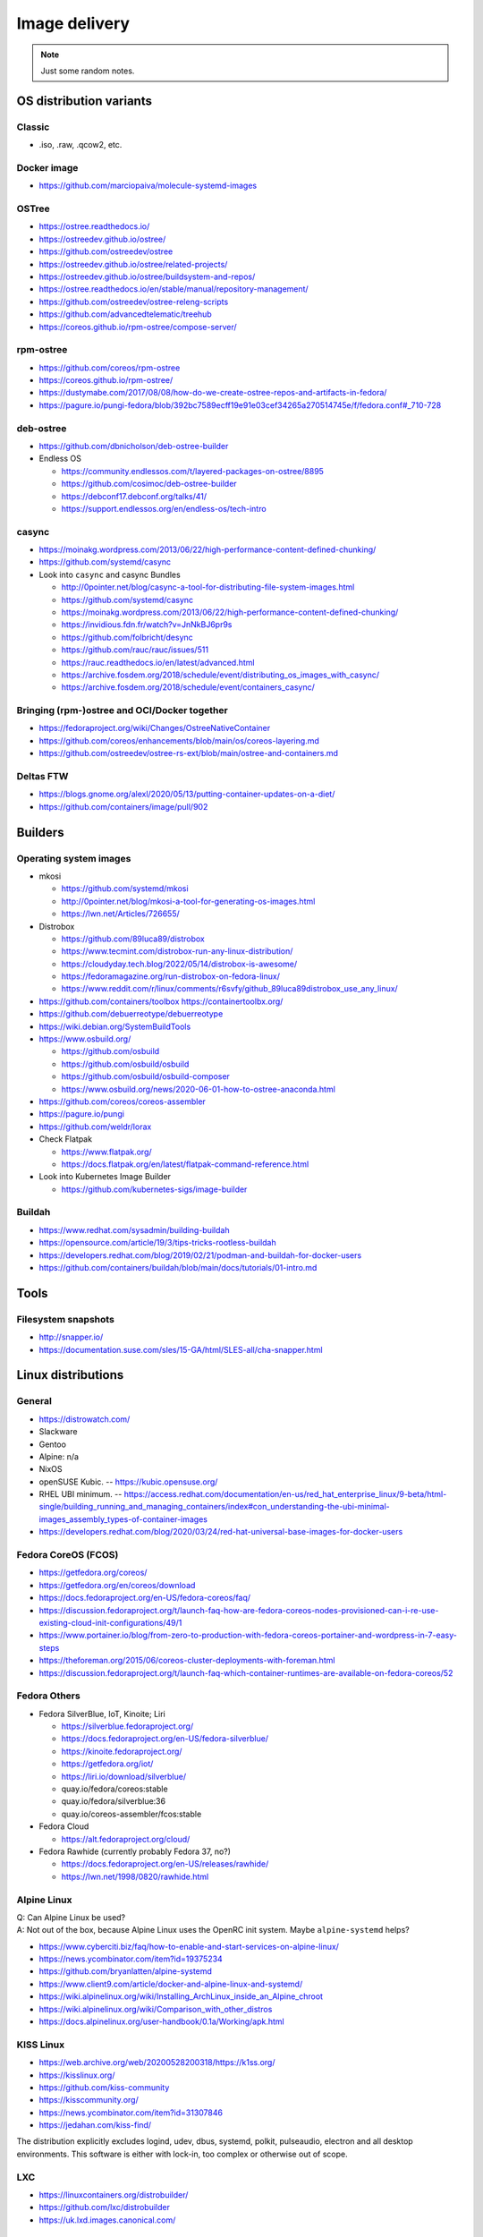 ##############
Image delivery
##############

.. note::

    Just some random notes.


************************
OS distribution variants
************************


Classic
=======
- .iso, .raw, .qcow2, etc.


Docker image
============
- https://github.com/marciopaiva/molecule-systemd-images


OSTree
======
- https://ostree.readthedocs.io/
- https://ostreedev.github.io/ostree/
- https://github.com/ostreedev/ostree
- https://ostreedev.github.io/ostree/related-projects/
- https://ostreedev.github.io/ostree/buildsystem-and-repos/
- https://ostree.readthedocs.io/en/stable/manual/repository-management/
- https://github.com/ostreedev/ostree-releng-scripts
- https://github.com/advancedtelematic/treehub
- https://coreos.github.io/rpm-ostree/compose-server/

rpm-ostree
==========
- https://github.com/coreos/rpm-ostree
- https://coreos.github.io/rpm-ostree/
- https://dustymabe.com/2017/08/08/how-do-we-create-ostree-repos-and-artifacts-in-fedora/
- https://pagure.io/pungi-fedora/blob/392bc7589ecff19e91e03cef34265a270514745e/f/fedora.conf#_710-728

deb-ostree
==========
- https://github.com/dbnicholson/deb-ostree-builder

- Endless OS

  - https://community.endlessos.com/t/layered-packages-on-ostree/8895
  - https://github.com/cosimoc/deb-ostree-builder
  - https://debconf17.debconf.org/talks/41/
  - https://support.endlessos.org/en/endless-os/tech-intro

casync
======
- https://moinakg.wordpress.com/2013/06/22/high-performance-content-defined-chunking/
- https://github.com/systemd/casync

- Look into ``casync`` and casync Bundles

  - http://0pointer.net/blog/casync-a-tool-for-distributing-file-system-images.html
  - https://github.com/systemd/casync
  - https://moinakg.wordpress.com/2013/06/22/high-performance-content-defined-chunking/
  - https://invidious.fdn.fr/watch?v=JnNkBJ6pr9s
  - https://github.com/folbricht/desync
  - https://github.com/rauc/rauc/issues/511
  - https://rauc.readthedocs.io/en/latest/advanced.html
  - https://archive.fosdem.org/2018/schedule/event/distributing_os_images_with_casync/
  - https://archive.fosdem.org/2018/schedule/event/containers_casync/


Bringing (rpm-)ostree and OCI/Docker together
=============================================
- https://fedoraproject.org/wiki/Changes/OstreeNativeContainer
- https://github.com/coreos/enhancements/blob/main/os/coreos-layering.md
- https://github.com/ostreedev/ostree-rs-ext/blob/main/ostree-and-containers.md

Deltas FTW
==========
- https://blogs.gnome.org/alexl/2020/05/13/putting-container-updates-on-a-diet/
- https://github.com/containers/image/pull/902


********
Builders
********


Operating system images
=======================

- mkosi

  - https://github.com/systemd/mkosi
  - http://0pointer.net/blog/mkosi-a-tool-for-generating-os-images.html
  - https://lwn.net/Articles/726655/

- Distrobox

  - https://github.com/89luca89/distrobox
  - https://www.tecmint.com/distrobox-run-any-linux-distribution/
  - https://cloudyday.tech.blog/2022/05/14/distrobox-is-awesome/
  - https://fedoramagazine.org/run-distrobox-on-fedora-linux/
  - https://www.reddit.com/r/linux/comments/r6svfy/github_89luca89distrobox_use_any_linux/

- https://github.com/containers/toolbox
  https://containertoolbx.org/

- https://github.com/debuerreotype/debuerreotype
- https://wiki.debian.org/SystemBuildTools
- https://www.osbuild.org/

  - https://github.com/osbuild
  - https://github.com/osbuild/osbuild
  - https://github.com/osbuild/osbuild-composer
  - https://www.osbuild.org/news/2020-06-01-how-to-ostree-anaconda.html

- https://github.com/coreos/coreos-assembler
- https://pagure.io/pungi
- https://github.com/weldr/lorax

- Check Flatpak

  - https://www.flatpak.org/
  - https://docs.flatpak.org/en/latest/flatpak-command-reference.html

- Look into Kubernetes Image Builder

  - https://github.com/kubernetes-sigs/image-builder


Buildah
=======

- https://www.redhat.com/sysadmin/building-buildah
- https://opensource.com/article/19/3/tips-tricks-rootless-buildah
- https://developers.redhat.com/blog/2019/02/21/podman-and-buildah-for-docker-users
- https://github.com/containers/buildah/blob/main/docs/tutorials/01-intro.md




*****
Tools
*****

Filesystem snapshots
====================

- http://snapper.io/
- https://documentation.suse.com/sles/15-GA/html/SLES-all/cha-snapper.html



*******************
Linux distributions
*******************


General
=======

- https://distrowatch.com/
- Slackware
- Gentoo
- Alpine: n/a
- NixOS
- openSUSE Kubic. -- https://kubic.opensuse.org/
- RHEL UBI minimum. -- https://access.redhat.com/documentation/en-us/red_hat_enterprise_linux/9-beta/html-single/building_running_and_managing_containers/index#con_understanding-the-ubi-minimal-images_assembly_types-of-container-images
- https://developers.redhat.com/blog/2020/03/24/red-hat-universal-base-images-for-docker-users


Fedora CoreOS (FCOS)
====================

- https://getfedora.org/coreos/
- https://getfedora.org/en/coreos/download
- https://docs.fedoraproject.org/en-US/fedora-coreos/faq/
- https://discussion.fedoraproject.org/t/launch-faq-how-are-fedora-coreos-nodes-provisioned-can-i-re-use-existing-cloud-init-configurations/49/1
- https://www.portainer.io/blog/from-zero-to-production-with-fedora-coreos-portainer-and-wordpress-in-7-easy-steps
- https://theforeman.org/2015/06/coreos-cluster-deployments-with-foreman.html
- https://discussion.fedoraproject.org/t/launch-faq-which-container-runtimes-are-available-on-fedora-coreos/52


Fedora Others
=============

- Fedora SilverBlue, IoT, Kinoite; Liri

  - https://silverblue.fedoraproject.org/
  - https://docs.fedoraproject.org/en-US/fedora-silverblue/
  - https://kinoite.fedoraproject.org/
  - https://getfedora.org/iot/
  - https://liri.io/download/silverblue/
  - quay.io/fedora/coreos:stable
  - quay.io/fedora/silverblue:36
  - quay.io/coreos-assembler/fcos:stable

- Fedora Cloud

  - https://alt.fedoraproject.org/cloud/

- Fedora Rawhide (currently probably Fedora 37, no?)

  - https://docs.fedoraproject.org/en-US/releases/rawhide/
  - https://lwn.net/1998/0820/rawhide.html


Alpine Linux
============

| Q: Can Alpine Linux be used?
| A: Not out of the box, because Alpine Linux uses the OpenRC init system. Maybe ``alpine-systemd`` helps?

- https://www.cyberciti.biz/faq/how-to-enable-and-start-services-on-alpine-linux/
- https://news.ycombinator.com/item?id=19375234
- https://github.com/bryanlatten/alpine-systemd
- https://www.client9.com/article/docker-and-alpine-linux-and-systemd/
- https://wiki.alpinelinux.org/wiki/Installing_ArchLinux_inside_an_Alpine_chroot
- https://wiki.alpinelinux.org/wiki/Comparison_with_other_distros
- https://docs.alpinelinux.org/user-handbook/0.1a/Working/apk.html


KISS Linux
==========

- https://web.archive.org/web/20200528200318/https://k1ss.org/
- https://kisslinux.org/
- https://github.com/kiss-community
- https://kisscommunity.org/
- https://news.ycombinator.com/item?id=31307846
- https://jedahan.com/kiss-find/

The distribution explicitly excludes logind, udev, dbus, systemd, polkit,
pulseaudio, electron and all desktop environments. This software is either
with lock-in, too complex or otherwise out of scope.


LXC
===

- https://linuxcontainers.org/distrobuilder/
- https://github.com/lxc/distrobuilder
- https://uk.lxd.images.canonical.com/


OCI-based Linux
===============

- https://s3hh.wordpress.com/2022/10/27/oci-based-linux/
- https://github.com/project-stacker/stacker
- https://stackerbuild.io/
- https://zotregistry.io/
- https://zothub.io/
